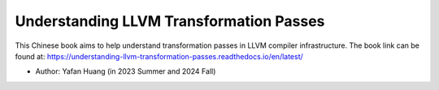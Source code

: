 Understanding LLVM Transformation Passes
=======================================
.. image:: https://readthedocs.org/projects/understanding-llvm-transformation-passes/badge/?version=latest
    :target: https://understanding-llvm-transformation-passes.readthedocs.io/en/latest/?badge=latest
    :alt: Documentation Status

This Chinese book aims to help understand transformation passes in LLVM compiler infrastructure.
The book link can be found at: https://understanding-llvm-transformation-passes.readthedocs.io/en/latest/

- Author: Yafan Huang (in 2023 Summer and 2024 Fall)
